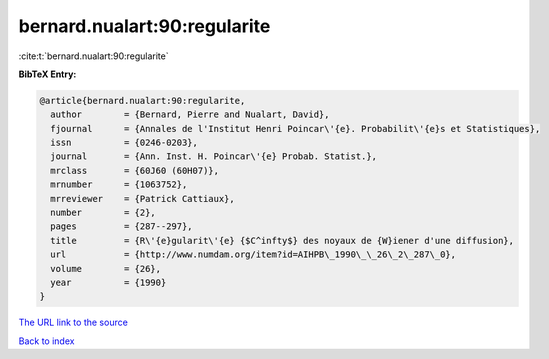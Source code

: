 bernard.nualart:90:regularite
=============================

:cite:t:`bernard.nualart:90:regularite`

**BibTeX Entry:**

.. code-block:: bibtex

   @article{bernard.nualart:90:regularite,
     author        = {Bernard, Pierre and Nualart, David},
     fjournal      = {Annales de l'Institut Henri Poincar\'{e}. Probabilit\'{e}s et Statistiques},
     issn          = {0246-0203},
     journal       = {Ann. Inst. H. Poincar\'{e} Probab. Statist.},
     mrclass       = {60J60 (60H07)},
     mrnumber      = {1063752},
     mrreviewer    = {Patrick Cattiaux},
     number        = {2},
     pages         = {287--297},
     title         = {R\'{e}gularit\'{e} {$C^infty$} des noyaux de {W}iener d'une diffusion},
     url           = {http://www.numdam.org/item?id=AIHPB\_1990\_\_26\_2\_287\_0},
     volume        = {26},
     year          = {1990}
   }

`The URL link to the source <http://www.numdam.org/item?id=AIHPB_1990__26_2_287_0>`__


`Back to index <../By-Cite-Keys.html>`__
